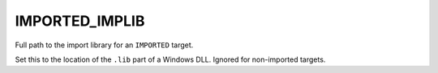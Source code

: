 IMPORTED_IMPLIB
---------------

Full path to the import library for an ``IMPORTED`` target.

Set this to the location of the ``.lib`` part of a Windows DLL.  Ignored
for non-imported targets.
